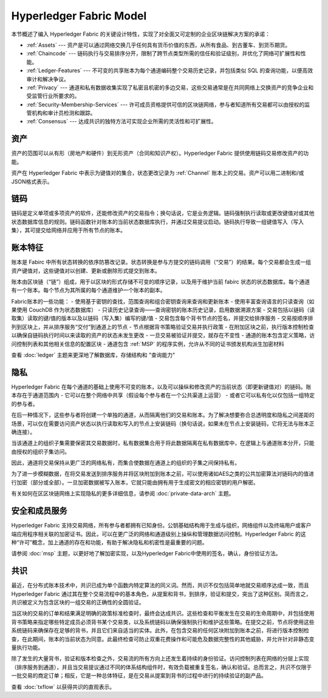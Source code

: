 Hyperledger Fabric Model
========================

本节概述了编入 Hyperledger Fabric 的关键设计特性，实现了对全面又可定制的企业区块链解决方案的承诺：

* :ref:`Assets` --- 资产是可以通过网络交换几乎任何具有货币价值的东西，从所有食品、到古董车、到货币期货。
* :ref:`Chaincode` --- 链码执行与交易排序分开，限制了跨节点类型所需的信任和验证级别，并优化了网络可扩展性和性能。
* :ref:`Ledger-Features` --- 不可变的共享账本为每个通道编码整个交易历史记录，并包括类似 SQL 的查询功能，以便高效审计和解决争议。
* :ref:`Privacy` --- 通道和私有数据收集实现了私密且机密的多边交易，这些交易通常是在共同网络上交换资产的竞争企业和受监管行业所要求的。
* :ref:`Security-Membership-Services` --- 许可成员资格提供可信的区块链网络，参与者知道所有交易都可以由授权的监管机构和审计员检测和跟踪。
* :ref:`Consensus` --- 达成共识的独特方法可实现企业所需的灵活性和可扩展性。

.. _Assets:

资产
------

资产的范围可以从有形（房地产和硬件）到无形资产（合同和知识产权）。Hyperledger Fabric 提供使用链码交易修改资产的功能。

资产在 Hyperledger Fabric 中表示为键值对的集合，状态更改记录为 :ref:`Channel` 账本上的交易。资产可以用二进制和/或JSON格式表示。

.. _Chaincode:

链码
---------

链码是定义单项或多项资产的软件，还能修改资产的交易指令；换句话说，它是业务逻辑。链码强制执行读取或更改键值对或其他状态数据库信息的规则。链码函数针对账本的当前状态数据库执行，并通过交易提议启动。链码执行导致一组键值写入（写入集），其可提交给网络并应用于所有节点的账本。

.. _Ledger-Features:

账本特征
---------------

账本是 Fabirc 中所有状态转换的依序防篡改记录。状态转换是参与方提交的链码调用（“交易”）的结果。每个交易都会生成一组资产键值对，这些键值对以创建、更新或删除形式提交到账本。

账本由区块链（“链”）组成，用于以区块的形式存储不可变的顺序记录，以及用于维护当前 fabirc 状态的状态数据库。每个通道有一个账本。每个节点为其所属的每个通道维护一个账本的副本。

Fabric账本的一些功能：
- 使用基于密钥的查找，范围查询和组合密钥查询来查询和更新账本
- 使用丰富查询语言的只读查询（如果使用 CouchDB 作为状态数据库）
- 只读历史记录查询——查询密钥的账本历史记录，启用数据溯源方案
- 交易包括以链码（读取集）读取的键/值的版本以及以链码（写入集）编写的键/值
- 交易包含每个背书节点的签名，并提交给排序服务
- 交易按顺序排列到区块上，并从排序服务“交付”到通道上的节点
- 节点根据背书策略验证交易并执行政策
- 在附加区块之前，执行版本控制检查以确保自链码执行时间以来读取的资产的状态未发生更改
- 一旦交易被验证并提交，就存在不变性
- 通道的账本包含定义策略，访问控制列表和其他相关信息的配置区块
- 通道包含 :ref:`MSP` 的程序实例，允许从不同的证书颁发机构派生加密材料

查看 :doc:`ledger` 主题来更深地了解数据库，存储结构和 "查询能力"

.. _Privacy:

隐私
-------

Hyperledger Fabric 在每个通道的基础上使用不可变的账本，以及可以操纵和修改资产的当前状态（即更新键值对）的链码。账本存在于通道范围内 - 它可以在整个网络中共享（假设每个参与者在一个公共渠道上运营） - 或者它可以私有化以仅包括一组特定的参与者。

在后一种情况下，这些参与者将创建一个单独的通道，从而隔离他们的交易和账本。为了解决想要弥合总透明度和隐私之间差距的场景，可以仅在需要访问资产状态以执行读取和写入的节点上安装链码（换句话说，如果未在节点上安装链码，它将无法与账本正确连接）。

当该通道上的组织子集需要保密其交易数据时，私有数据集合用于将此数据隔离在私有数据库中，在逻辑上与通道账本分开，只能由授权的组织子集访问。

因此，通道将交易保持从更广泛的网络私有，而集合使数据在通道上的组织的子集之间保持私有。

为了进一步模糊数据，在将交易发送到排序服务并将区块附加到账本之前，可以使用诸如AES之类的公共加密算法对链码内的值进行加密（部分或全部）。一旦加密数据被写入账本，它就只能由拥有用于生成密文的相应密钥的用户解密。

有关如何在区区块链网络上实现隐私的更多详细信息，请参阅 :doc:`private-data-arch` 主题。

.. _Security-Membership-Services:

安全和成员服务
------------------------------

Hyperledger Fabric 支持交易网络，所有参与者都拥有已知身份。公钥基础结构用于生成与组织，网络组件以及终端用户或客户端应用程序相关联的加密证书。因此，可以在更广泛的网络和通道级别上操纵和管理数据访问控制。Hyperledger Fabric 的这种“许可”概念，加上通道的存在和功能，有助于解决隐私和机密性是最重要的问题。

请参阅 :doc:`msp` 主题，以更好地了解加密实现，以及Hyperledger Fabric中使用的签名，确认，身份验证方法。

.. _Consensus:

共识
---------

最近，在分布式账本技术中，共识已成为单个函数内特定算法的同义词。然而，共识不仅包括简单地就交易顺序达成一致，而且 Hyperledger Fabric 通过其在整个交易流程中的基本角色，从提案和背书，到排序，验证和提交，突出了这种区别。简而言之，共识被定义为包含区块的一组交易的正确性的全圆验证。

当区块的交易的订单和结果满足明确的政策标准检查时，最终会达成共识。这些检查和平衡发生在交易的生命周期中，并包括使用背书策略来指定哪些特定成员必须背书某个交易类，以及系统链码以确保强制执行和维护这些策略。在提交之前，节点将使用这些系统链码来确保存在足够的背书，并且它们来自适当的实体。此外，在包含交易的任何区块附加到账本之前，将进行版本控制检查，在此期间，账本的当前状态为同意。此最终检查可防止双重花费操作和可能危及数据完整性的其他威胁，并允许针对非静态变量执行功能。

除了发生的大量背书，验证和版本检查之外，交易流的所有方向上还发生着持续的身份验证。访问控制列表在网络的分层上实现（排序服务到通道），并且当交易提议通过不同的体系结构组件时，有效负载被重复签名，确认和验证。总而言之，共识不仅限于一批交易的商定订单；相反，它是一种总体特征，是在交易从提案到背书的过程中进行的持续验证的副产品。

查看 :doc:`txflow` 以获得共识的直观表示。

.. Licensed under Creative Commons Attribution 4.0 International License
   https://creativecommons.org/licenses/by/4.0/